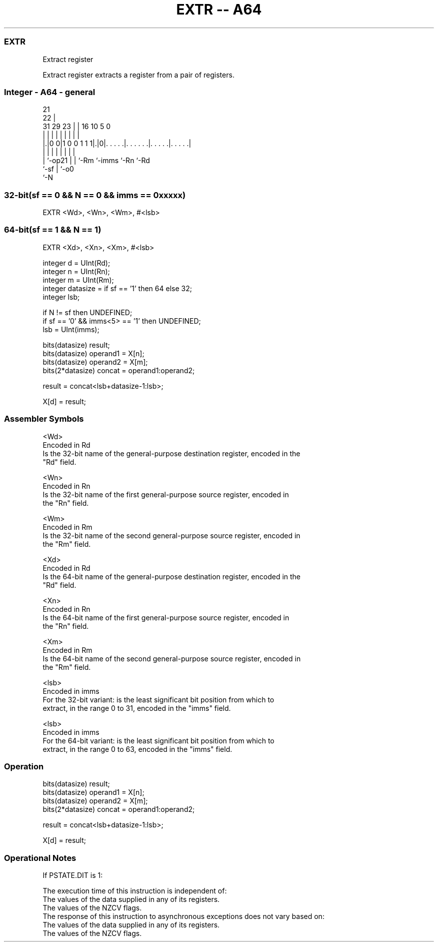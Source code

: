 .nh
.TH "EXTR -- A64" "7" " "  "instruction" "general"
.SS EXTR
 Extract register

 Extract register extracts a register from a pair of registers.



.SS Integer - A64 - general
 
                                                                   
                       21                                          
                     22 |                                          
   31  29          23 | |        16          10         5         0
    |   |           | | |         |           |         |         |
  |.|0 0|1 0 0 1 1 1|.|0|. . . . .|. . . . . .|. . . . .|. . . . .|
  | |               | | |         |           |         |
  | `-op21          | | `-Rm      `-imms      `-Rn      `-Rd
  `-sf              | `-o0
                    `-N
  
  
 
.SS 32-bit(sf == 0 && N == 0 && imms == 0xxxxx)
 
 EXTR  <Wd>, <Wn>, <Wm>, #<lsb>
.SS 64-bit(sf == 1 && N == 1)
 
 EXTR  <Xd>, <Xn>, <Xm>, #<lsb>
 
 integer d = UInt(Rd);
 integer n = UInt(Rn);
 integer m = UInt(Rm);
 integer datasize = if sf == '1' then 64 else 32;
 integer lsb;
 
 if N != sf then UNDEFINED;
 if sf == '0' && imms<5> == '1' then UNDEFINED;
 lsb = UInt(imms);
 
 bits(datasize) result;
 bits(datasize) operand1 = X[n];
 bits(datasize) operand2 = X[m];
 bits(2*datasize) concat = operand1:operand2;
 
 result = concat<lsb+datasize-1:lsb>;
 
 X[d] = result;
 

.SS Assembler Symbols

 <Wd>
  Encoded in Rd
  Is the 32-bit name of the general-purpose destination register, encoded in the
  "Rd" field.

 <Wn>
  Encoded in Rn
  Is the 32-bit name of the first general-purpose source register, encoded in
  the "Rn" field.

 <Wm>
  Encoded in Rm
  Is the 32-bit name of the second general-purpose source register, encoded in
  the "Rm" field.

 <Xd>
  Encoded in Rd
  Is the 64-bit name of the general-purpose destination register, encoded in the
  "Rd" field.

 <Xn>
  Encoded in Rn
  Is the 64-bit name of the first general-purpose source register, encoded in
  the "Rn" field.

 <Xm>
  Encoded in Rm
  Is the 64-bit name of the second general-purpose source register, encoded in
  the "Rm" field.

 <lsb>
  Encoded in imms
  For the 32-bit variant: is the least significant bit position from which to
  extract, in the range 0 to 31, encoded in the "imms" field.

 <lsb>
  Encoded in imms
  For the 64-bit variant: is the least significant bit position from which to
  extract, in the range 0 to 63, encoded in the "imms" field.



.SS Operation

 bits(datasize) result;
 bits(datasize) operand1 = X[n];
 bits(datasize) operand2 = X[m];
 bits(2*datasize) concat = operand1:operand2;
 
 result = concat<lsb+datasize-1:lsb>;
 
 X[d] = result;


.SS Operational Notes

 
 If PSTATE.DIT is 1: 
 
 The execution time of this instruction is independent of: 
 The values of the data supplied in any of its registers.
 The values of the NZCV flags.
 The response of this instruction to asynchronous exceptions does not vary based on: 
 The values of the data supplied in any of its registers.
 The values of the NZCV flags.
